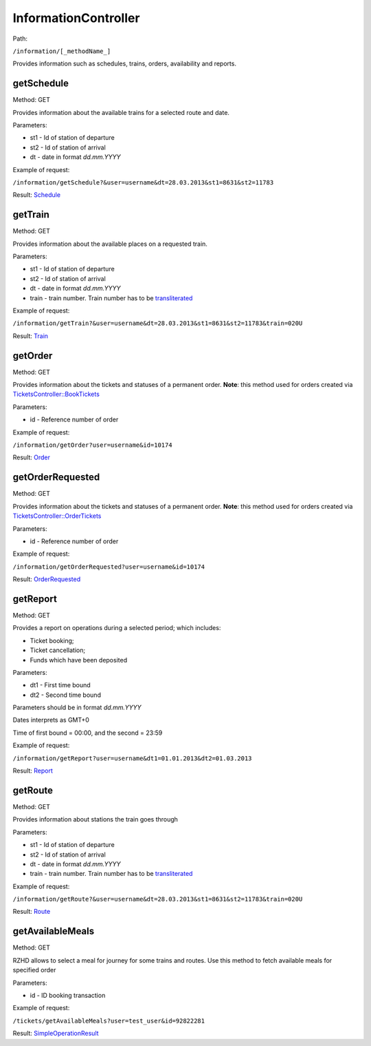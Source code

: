 ====
InformationController
====

Path:

``/information/[_methodName_]``

Provides information such as schedules, trains, orders, availability and reports.


.. _getSchedule:
getSchedule
----
Method: GET

Provides information about the available trains for a selected route and date.

Parameters:

* st1 - Id of station of departure
* st2 - Id of station of arrival
* dt - date in format `dd.mm.YYYY`

Example of request:

``/information/getSchedule?&user=username&dt=28.03.2013&st1=8631&st2=11783``

Result: `Schedule <../models/response/Schedule.rst>`_


.. _getTrain:
getTrain
----
Method: GET

Provides information about the available places on a requested train.

Parameters:

* st1 - Id of station of departure
* st2 - Id of station of arrival
* dt - date in format `dd.mm.YYYY`
* train - train number. Train number has to be `transliterated </articles/trainNumbers.rst>`_

Example of request:

``/information/getTrain?&user=username&dt=28.03.2013&st1=8631&st2=11783&train=020U``

Result: `Train <../models/response/Train.rst>`_


.. _getOrder:
getOrder
----
Method: GET

Provides information about the tickets and statuses of a permanent order.
**Note**: this method used for orders created via `TicketsController::BookTickets <TicketsController.rst#booktickets>`_

Parameters:

* id - Reference number of order

Example of request:

``/information/getOrder?user=username&id=10174``

Result: `Order <../models/response/Order.rst>`_


.. _getOrderRequested:
getOrderRequested
----
Method: GET

Provides information about the tickets and statuses of a permanent order.
**Note**: this method used for orders created via `TicketsController::OrderTickets <TicketsController.rst#ordertickets>`_

Parameters:

* id - Reference number of order

Example of request:

``/information/getOrderRequested?user=username&id=10174``

Result: `OrderRequested <../models/response/OrderRequested.rst>`_


.. _getReport:
getReport
----
Method: GET

Provides a report on operations during a selected period; which includes:

* Ticket booking;
* Ticket cancellation;
* Funds which have been deposited

Parameters:

* dt1 - First time bound
* dt2 - Second time bound

Parameters should be in format `dd.mm.YYYY`

Dates interprets as GMT+0

Time of first bound = 00:00, and the second = 23:59


Example of request:

``/information/getReport?user=username&dt1=01.01.2013&dt2=01.03.2013``

Result: `Report <../models/reports/tickets/Report.rst>`_


.. _getRoute:
getRoute
----
Method: GET

Provides information about stations the train goes through

Parameters:

* st1 - Id of station of departure
* st2 - Id of station of arrival
* dt - date in format `dd.mm.YYYY`
* train - train number. Train number has to be `transliterated </articles/trainNumbers.rst>`_


Example of request:

``/information/getRoute?&user=username&dt=28.03.2013&st1=8631&st2=11783&train=020U``

Result: `Route <../models/response/Route.rst>`_


.. _getAvailableMeals:
getAvailableMeals
----
Method: GET

RZHD allows to select a meal for journey for some trains and routes.
Use this method to fetch available meals for specified order

Parameters:

* id - ID booking transaction

Example of request:

``/tickets/getAvailableMeals?user=test_user&id=92822281``

Result: `SimpleOperationResult <../models/response/AvailableMeals.rst>`_

